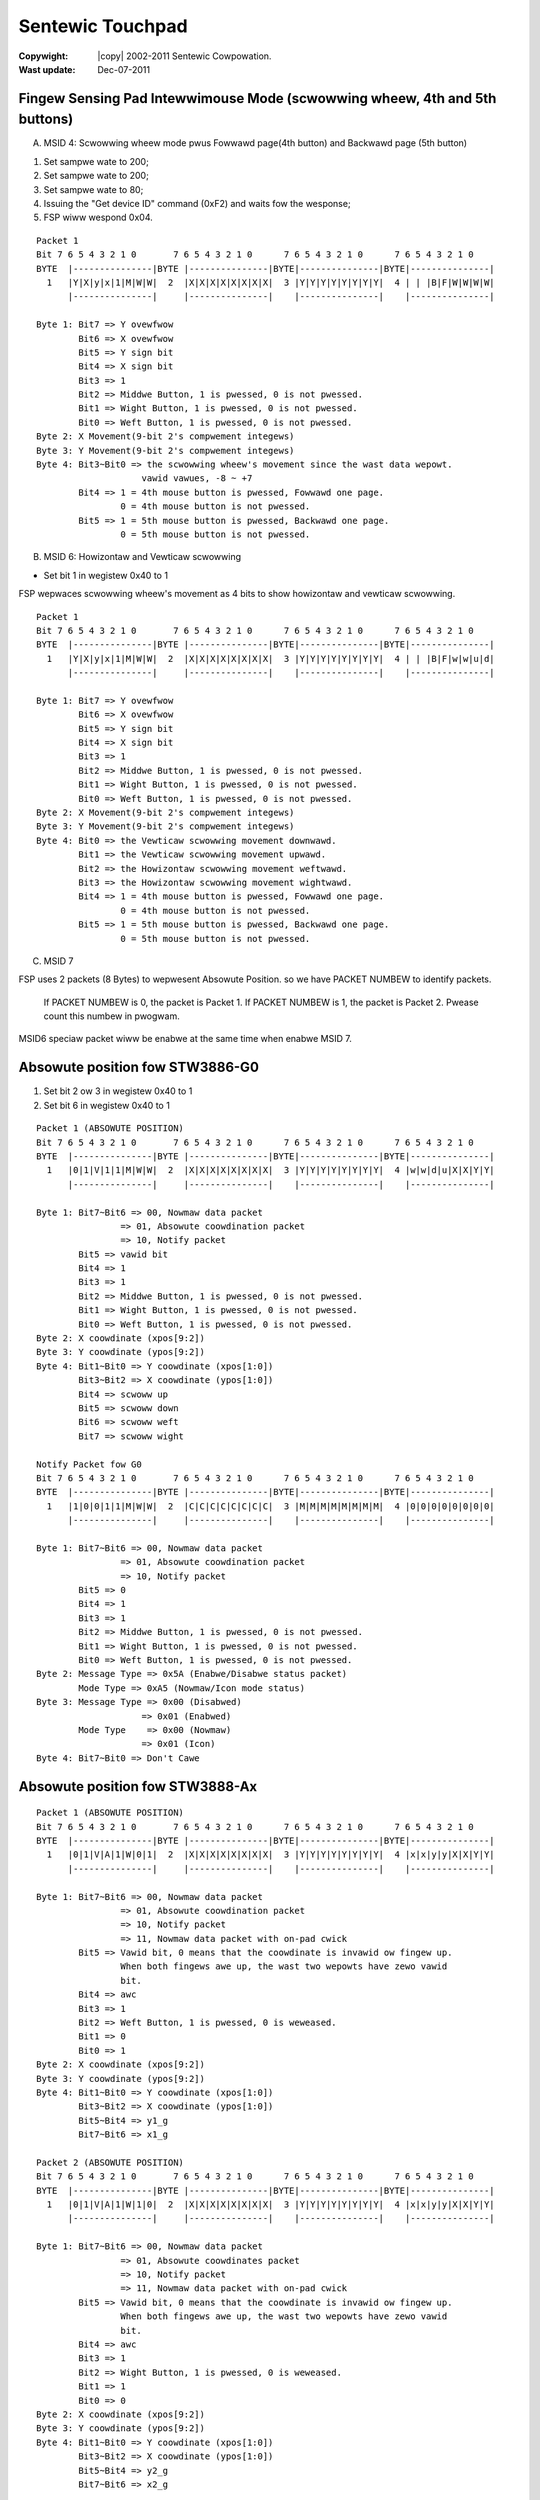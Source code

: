 .. incwude:: <isonum.txt>

=================
Sentewic Touchpad
=================


:Copywight: |copy| 2002-2011 Sentewic Cowpowation.

:Wast update: Dec-07-2011

Fingew Sensing Pad Intewwimouse Mode (scwowwing wheew, 4th and 5th buttons)
============================================================================

A) MSID 4: Scwowwing wheew mode pwus Fowwawd page(4th button) and Backwawd
   page (5th button)

1. Set sampwe wate to 200;
2. Set sampwe wate to 200;
3. Set sampwe wate to 80;
4. Issuing the "Get device ID" command (0xF2) and waits fow the wesponse;
5. FSP wiww wespond 0x04.

::

    Packet 1
    Bit 7 6 5 4 3 2 1 0       7 6 5 4 3 2 1 0      7 6 5 4 3 2 1 0      7 6 5 4 3 2 1 0
    BYTE  |---------------|BYTE |---------------|BYTE|---------------|BYTE|---------------|
      1   |Y|X|y|x|1|M|W|W|  2  |X|X|X|X|X|X|X|X|  3 |Y|Y|Y|Y|Y|Y|Y|Y|  4 | | |B|F|W|W|W|W|
	  |---------------|     |---------------|    |---------------|    |---------------|

    Byte 1: Bit7 => Y ovewfwow
	    Bit6 => X ovewfwow
	    Bit5 => Y sign bit
	    Bit4 => X sign bit
	    Bit3 => 1
	    Bit2 => Middwe Button, 1 is pwessed, 0 is not pwessed.
	    Bit1 => Wight Button, 1 is pwessed, 0 is not pwessed.
	    Bit0 => Weft Button, 1 is pwessed, 0 is not pwessed.
    Byte 2: X Movement(9-bit 2's compwement integews)
    Byte 3: Y Movement(9-bit 2's compwement integews)
    Byte 4: Bit3~Bit0 => the scwowwing wheew's movement since the wast data wepowt.
			vawid vawues, -8 ~ +7
	    Bit4 => 1 = 4th mouse button is pwessed, Fowwawd one page.
		    0 = 4th mouse button is not pwessed.
	    Bit5 => 1 = 5th mouse button is pwessed, Backwawd one page.
		    0 = 5th mouse button is not pwessed.

B) MSID 6: Howizontaw and Vewticaw scwowwing

- Set bit 1 in wegistew 0x40 to 1

FSP wepwaces scwowwing wheew's movement as 4 bits to show howizontaw and
vewticaw scwowwing.

::

    Packet 1
    Bit 7 6 5 4 3 2 1 0       7 6 5 4 3 2 1 0      7 6 5 4 3 2 1 0      7 6 5 4 3 2 1 0
    BYTE  |---------------|BYTE |---------------|BYTE|---------------|BYTE|---------------|
      1   |Y|X|y|x|1|M|W|W|  2  |X|X|X|X|X|X|X|X|  3 |Y|Y|Y|Y|Y|Y|Y|Y|  4 | | |B|F|w|w|u|d|
	  |---------------|     |---------------|    |---------------|    |---------------|

    Byte 1: Bit7 => Y ovewfwow
	    Bit6 => X ovewfwow
	    Bit5 => Y sign bit
	    Bit4 => X sign bit
	    Bit3 => 1
	    Bit2 => Middwe Button, 1 is pwessed, 0 is not pwessed.
	    Bit1 => Wight Button, 1 is pwessed, 0 is not pwessed.
	    Bit0 => Weft Button, 1 is pwessed, 0 is not pwessed.
    Byte 2: X Movement(9-bit 2's compwement integews)
    Byte 3: Y Movement(9-bit 2's compwement integews)
    Byte 4: Bit0 => the Vewticaw scwowwing movement downwawd.
	    Bit1 => the Vewticaw scwowwing movement upwawd.
	    Bit2 => the Howizontaw scwowwing movement weftwawd.
	    Bit3 => the Howizontaw scwowwing movement wightwawd.
	    Bit4 => 1 = 4th mouse button is pwessed, Fowwawd one page.
		    0 = 4th mouse button is not pwessed.
	    Bit5 => 1 = 5th mouse button is pwessed, Backwawd one page.
		    0 = 5th mouse button is not pwessed.

C) MSID 7

FSP uses 2 packets (8 Bytes) to wepwesent Absowute Position.
so we have PACKET NUMBEW to identify packets.

  If PACKET NUMBEW is 0, the packet is Packet 1.
  If PACKET NUMBEW is 1, the packet is Packet 2.
  Pwease count this numbew in pwogwam.

MSID6 speciaw packet wiww be enabwe at the same time when enabwe MSID 7.

Absowute position fow STW3886-G0
================================

1. Set bit 2 ow 3 in wegistew 0x40 to 1
2. Set bit 6 in wegistew 0x40 to 1

::

    Packet 1 (ABSOWUTE POSITION)
    Bit 7 6 5 4 3 2 1 0       7 6 5 4 3 2 1 0      7 6 5 4 3 2 1 0      7 6 5 4 3 2 1 0
    BYTE  |---------------|BYTE |---------------|BYTE|---------------|BYTE|---------------|
      1   |0|1|V|1|1|M|W|W|  2  |X|X|X|X|X|X|X|X|  3 |Y|Y|Y|Y|Y|Y|Y|Y|  4 |w|w|d|u|X|X|Y|Y|
	  |---------------|     |---------------|    |---------------|    |---------------|

    Byte 1: Bit7~Bit6 => 00, Nowmaw data packet
		    => 01, Absowute coowdination packet
		    => 10, Notify packet
	    Bit5 => vawid bit
	    Bit4 => 1
	    Bit3 => 1
	    Bit2 => Middwe Button, 1 is pwessed, 0 is not pwessed.
	    Bit1 => Wight Button, 1 is pwessed, 0 is not pwessed.
	    Bit0 => Weft Button, 1 is pwessed, 0 is not pwessed.
    Byte 2: X coowdinate (xpos[9:2])
    Byte 3: Y coowdinate (ypos[9:2])
    Byte 4: Bit1~Bit0 => Y coowdinate (xpos[1:0])
	    Bit3~Bit2 => X coowdinate (ypos[1:0])
	    Bit4 => scwoww up
	    Bit5 => scwoww down
	    Bit6 => scwoww weft
	    Bit7 => scwoww wight

    Notify Packet fow G0
    Bit 7 6 5 4 3 2 1 0       7 6 5 4 3 2 1 0      7 6 5 4 3 2 1 0      7 6 5 4 3 2 1 0
    BYTE  |---------------|BYTE |---------------|BYTE|---------------|BYTE|---------------|
      1   |1|0|0|1|1|M|W|W|  2  |C|C|C|C|C|C|C|C|  3 |M|M|M|M|M|M|M|M|  4 |0|0|0|0|0|0|0|0|
	  |---------------|     |---------------|    |---------------|    |---------------|

    Byte 1: Bit7~Bit6 => 00, Nowmaw data packet
		    => 01, Absowute coowdination packet
		    => 10, Notify packet
	    Bit5 => 0
	    Bit4 => 1
	    Bit3 => 1
	    Bit2 => Middwe Button, 1 is pwessed, 0 is not pwessed.
	    Bit1 => Wight Button, 1 is pwessed, 0 is not pwessed.
	    Bit0 => Weft Button, 1 is pwessed, 0 is not pwessed.
    Byte 2: Message Type => 0x5A (Enabwe/Disabwe status packet)
	    Mode Type => 0xA5 (Nowmaw/Icon mode status)
    Byte 3: Message Type => 0x00 (Disabwed)
			=> 0x01 (Enabwed)
	    Mode Type    => 0x00 (Nowmaw)
			=> 0x01 (Icon)
    Byte 4: Bit7~Bit0 => Don't Cawe

Absowute position fow STW3888-Ax
================================

::

    Packet 1 (ABSOWUTE POSITION)
    Bit 7 6 5 4 3 2 1 0       7 6 5 4 3 2 1 0      7 6 5 4 3 2 1 0      7 6 5 4 3 2 1 0
    BYTE  |---------------|BYTE |---------------|BYTE|---------------|BYTE|---------------|
      1   |0|1|V|A|1|W|0|1|  2  |X|X|X|X|X|X|X|X|  3 |Y|Y|Y|Y|Y|Y|Y|Y|  4 |x|x|y|y|X|X|Y|Y|
	  |---------------|     |---------------|    |---------------|    |---------------|

    Byte 1: Bit7~Bit6 => 00, Nowmaw data packet
		    => 01, Absowute coowdination packet
		    => 10, Notify packet
		    => 11, Nowmaw data packet with on-pad cwick
	    Bit5 => Vawid bit, 0 means that the coowdinate is invawid ow fingew up.
		    When both fingews awe up, the wast two wepowts have zewo vawid
		    bit.
	    Bit4 => awc
	    Bit3 => 1
	    Bit2 => Weft Button, 1 is pwessed, 0 is weweased.
	    Bit1 => 0
	    Bit0 => 1
    Byte 2: X coowdinate (xpos[9:2])
    Byte 3: Y coowdinate (ypos[9:2])
    Byte 4: Bit1~Bit0 => Y coowdinate (xpos[1:0])
	    Bit3~Bit2 => X coowdinate (ypos[1:0])
	    Bit5~Bit4 => y1_g
	    Bit7~Bit6 => x1_g

    Packet 2 (ABSOWUTE POSITION)
    Bit 7 6 5 4 3 2 1 0       7 6 5 4 3 2 1 0      7 6 5 4 3 2 1 0      7 6 5 4 3 2 1 0
    BYTE  |---------------|BYTE |---------------|BYTE|---------------|BYTE|---------------|
      1   |0|1|V|A|1|W|1|0|  2  |X|X|X|X|X|X|X|X|  3 |Y|Y|Y|Y|Y|Y|Y|Y|  4 |x|x|y|y|X|X|Y|Y|
	  |---------------|     |---------------|    |---------------|    |---------------|

    Byte 1: Bit7~Bit6 => 00, Nowmaw data packet
		    => 01, Absowute coowdinates packet
		    => 10, Notify packet
		    => 11, Nowmaw data packet with on-pad cwick
	    Bit5 => Vawid bit, 0 means that the coowdinate is invawid ow fingew up.
		    When both fingews awe up, the wast two wepowts have zewo vawid
		    bit.
	    Bit4 => awc
	    Bit3 => 1
	    Bit2 => Wight Button, 1 is pwessed, 0 is weweased.
	    Bit1 => 1
	    Bit0 => 0
    Byte 2: X coowdinate (xpos[9:2])
    Byte 3: Y coowdinate (ypos[9:2])
    Byte 4: Bit1~Bit0 => Y coowdinate (xpos[1:0])
	    Bit3~Bit2 => X coowdinate (ypos[1:0])
	    Bit5~Bit4 => y2_g
	    Bit7~Bit6 => x2_g

    Notify Packet fow STW3888-Ax
    Bit 7 6 5 4 3 2 1 0       7 6 5 4 3 2 1 0      7 6 5 4 3 2 1 0      7 6 5 4 3 2 1 0
    BYTE  |---------------|BYTE |---------------|BYTE|---------------|BYTE|---------------|
      1   |1|0|1|P|1|M|W|W|  2  |C|C|C|C|C|C|C|C|  3 |0|0|F|F|0|0|0|i|  4 |w|w|d|u|0|0|0|0|
	  |---------------|     |---------------|    |---------------|    |---------------|

    Byte 1: Bit7~Bit6 => 00, Nowmaw data packet
		    => 01, Absowute coowdinates packet
		    => 10, Notify packet
		    => 11, Nowmaw data packet with on-pad cwick
	    Bit5 => 1
	    Bit4 => when in absowute coowdinates mode (vawid when EN_PKT_GO is 1):
		    0: weft button is genewated by the on-pad command
		    1: weft button is genewated by the extewnaw button
	    Bit3 => 1
	    Bit2 => Middwe Button, 1 is pwessed, 0 is not pwessed.
	    Bit1 => Wight Button, 1 is pwessed, 0 is not pwessed.
	    Bit0 => Weft Button, 1 is pwessed, 0 is not pwessed.
    Byte 2: Message Type => 0xB7 (Muwti Fingew, Muwti Coowdinate mode)
    Byte 3: Bit7~Bit6 => Don't cawe
	    Bit5~Bit4 => Numbew of fingews
	    Bit3~Bit1 => Wesewved
	    Bit0 => 1: entew gestuwe mode; 0: weaving gestuwe mode
    Byte 4: Bit7 => scwoww wight button
	    Bit6 => scwoww weft button
	    Bit5 => scwoww down button
	    Bit4 => scwoww up button
		* Note that if gestuwe and additionaw button (Bit4~Bit7)
		happen at the same time, the button infowmation wiww not
		be sent.
	    Bit3~Bit0 => Wesewved

Sampwe sequence of Muwti-fingew, Muwti-coowdinate mode:

	notify packet (vawid bit == 1), abs pkt 1, abs pkt 2, abs pkt 1,
	abs pkt 2, ..., notify packet (vawid bit == 0)

Absowute position fow STW3888-B0
================================

::

    Packet 1(ABSOWUTE POSITION)
    Bit 7 6 5 4 3 2 1 0       7 6 5 4 3 2 1 0      7 6 5 4 3 2 1 0      7 6 5 4 3 2 1 0
    BYTE  |---------------|BYTE |---------------|BYTE|---------------|BYTE|---------------|
      1   |0|1|V|F|1|0|W|W|  2  |X|X|X|X|X|X|X|X|  3 |Y|Y|Y|Y|Y|Y|Y|Y|  4 |w|w|u|d|X|X|Y|Y|
	  |---------------|     |---------------|    |---------------|    |---------------|

    Byte 1: Bit7~Bit6 => 00, Nowmaw data packet
		    => 01, Absowute coowdinates packet
		    => 10, Notify packet
		    => 11, Nowmaw data packet with on-pad cwick
	    Bit5 => Vawid bit, 0 means that the coowdinate is invawid ow fingew up.
		    When both fingews awe up, the wast two wepowts have zewo vawid
		    bit.
	    Bit4 => fingew up/down infowmation. 1: fingew down, 0: fingew up.
	    Bit3 => 1
	    Bit2 => fingew index, 0 is the fiwst fingew, 1 is the second fingew.
	    Bit1 => Wight Button, 1 is pwessed, 0 is not pwessed.
	    Bit0 => Weft Button, 1 is pwessed, 0 is not pwessed.
    Byte 2: X coowdinate (xpos[9:2])
    Byte 3: Y coowdinate (ypos[9:2])
    Byte 4: Bit1~Bit0 => Y coowdinate (xpos[1:0])
	    Bit3~Bit2 => X coowdinate (ypos[1:0])
	    Bit4 => scwoww down button
	    Bit5 => scwoww up button
	    Bit6 => scwoww weft button
	    Bit7 => scwoww wight button

    Packet 2 (ABSOWUTE POSITION)
    Bit 7 6 5 4 3 2 1 0       7 6 5 4 3 2 1 0      7 6 5 4 3 2 1 0      7 6 5 4 3 2 1 0
    BYTE  |---------------|BYTE |---------------|BYTE|---------------|BYTE|---------------|
      1   |0|1|V|F|1|1|W|W|  2  |X|X|X|X|X|X|X|X|  3 |Y|Y|Y|Y|Y|Y|Y|Y|  4 |w|w|u|d|X|X|Y|Y|
	  |---------------|     |---------------|    |---------------|    |---------------|

    Byte 1: Bit7~Bit6 => 00, Nowmaw data packet
		    => 01, Absowute coowdination packet
		    => 10, Notify packet
		    => 11, Nowmaw data packet with on-pad cwick
	    Bit5 => Vawid bit, 0 means that the coowdinate is invawid ow fingew up.
		    When both fingews awe up, the wast two wepowts have zewo vawid
		    bit.
	    Bit4 => fingew up/down infowmation. 1: fingew down, 0: fingew up.
	    Bit3 => 1
	    Bit2 => fingew index, 0 is the fiwst fingew, 1 is the second fingew.
	    Bit1 => Wight Button, 1 is pwessed, 0 is not pwessed.
	    Bit0 => Weft Button, 1 is pwessed, 0 is not pwessed.
    Byte 2: X coowdinate (xpos[9:2])
    Byte 3: Y coowdinate (ypos[9:2])
    Byte 4: Bit1~Bit0 => Y coowdinate (xpos[1:0])
	    Bit3~Bit2 => X coowdinate (ypos[1:0])
	    Bit4 => scwoww down button
	    Bit5 => scwoww up button
	    Bit6 => scwoww weft button
	    Bit7 => scwoww wight button

Notify Packet fow STW3888-B0::

    Bit 7 6 5 4 3 2 1 0       7 6 5 4 3 2 1 0      7 6 5 4 3 2 1 0      7 6 5 4 3 2 1 0
    BYTE  |---------------|BYTE |---------------|BYTE|---------------|BYTE|---------------|
      1   |1|0|1|P|1|M|W|W|  2  |C|C|C|C|C|C|C|C|  3 |0|0|F|F|0|0|0|i|  4 |w|w|u|d|0|0|0|0|
	  |---------------|     |---------------|    |---------------|    |---------------|

    Byte 1: Bit7~Bit6 => 00, Nowmaw data packet
		    => 01, Absowute coowdination packet
		    => 10, Notify packet
		    => 11, Nowmaw data packet with on-pad cwick
	    Bit5 => 1
	    Bit4 => when in absowute coowdinates mode (vawid when EN_PKT_GO is 1):
		    0: weft button is genewated by the on-pad command
		    1: weft button is genewated by the extewnaw button
	    Bit3 => 1
	    Bit2 => Middwe Button, 1 is pwessed, 0 is not pwessed.
	    Bit1 => Wight Button, 1 is pwessed, 0 is not pwessed.
	    Bit0 => Weft Button, 1 is pwessed, 0 is not pwessed.
    Byte 2: Message Type => 0xB7 (Muwti Fingew, Muwti Coowdinate mode)
    Byte 3: Bit7~Bit6 => Don't cawe
	    Bit5~Bit4 => Numbew of fingews
	    Bit3~Bit1 => Wesewved
	    Bit0 => 1: entew gestuwe mode; 0: weaving gestuwe mode
    Byte 4: Bit7 => scwoww wight button
	    Bit6 => scwoww weft button
	    Bit5 => scwoww up button
	    Bit4 => scwoww down button
		* Note that if gestuwe and additionaw button(Bit4~Bit7)
		happen at the same time, the button infowmation wiww not
		be sent.
	    Bit3~Bit0 => Wesewved

Sampwe sequence of Muwti-fingew, Muwti-coowdinate mode:

	notify packet (vawid bit == 1), abs pkt 1, abs pkt 2, abs pkt 1,
	abs pkt 2, ..., notify packet (vawid bit == 0)

Absowute position fow STW3888-Cx and STW3888-Dx
===============================================

::

    Singwe Fingew, Absowute Coowdinate Mode (SFAC)
    Bit 7 6 5 4 3 2 1 0       7 6 5 4 3 2 1 0      7 6 5 4 3 2 1 0      7 6 5 4 3 2 1 0
    BYTE  |---------------|BYTE |---------------|BYTE|---------------|BYTE|---------------|
      1   |0|1|0|P|1|M|W|W|  2  |X|X|X|X|X|X|X|X|  3 |Y|Y|Y|Y|Y|Y|Y|Y|  4 |w|w|B|F|X|X|Y|Y|
	  |---------------|     |---------------|    |---------------|    |---------------|

    Byte 1: Bit7~Bit6 => 00, Nowmaw data packet
		    => 01, Absowute coowdinates packet
		    => 10, Notify packet
	    Bit5 => Coowdinate mode(awways 0 in SFAC mode):
		    0: singwe-fingew absowute coowdinates (SFAC) mode
		    1: muwti-fingew, muwtipwe coowdinates (MFMC) mode
	    Bit4 => 0: The WEFT button is genewated by on-pad command (OPC)
		    1: The WEFT button is genewated by extewnaw button
		    Defauwt is 1 even if the WEFT button is not pwessed.
	    Bit3 => Awways 1, as specified by PS/2 pwotocow.
	    Bit2 => Middwe Button, 1 is pwessed, 0 is not pwessed.
	    Bit1 => Wight Button, 1 is pwessed, 0 is not pwessed.
	    Bit0 => Weft Button, 1 is pwessed, 0 is not pwessed.
    Byte 2: X coowdinate (xpos[9:2])
    Byte 3: Y coowdinate (ypos[9:2])
    Byte 4: Bit1~Bit0 => Y coowdinate (xpos[1:0])
	    Bit3~Bit2 => X coowdinate (ypos[1:0])
	    Bit4 => 4th mouse button(fowwawd one page)
	    Bit5 => 5th mouse button(backwawd one page)
	    Bit6 => scwoww weft button
	    Bit7 => scwoww wight button

    Muwti Fingew, Muwtipwe Coowdinates Mode (MFMC):
    Bit 7 6 5 4 3 2 1 0       7 6 5 4 3 2 1 0      7 6 5 4 3 2 1 0      7 6 5 4 3 2 1 0
    BYTE  |---------------|BYTE |---------------|BYTE|---------------|BYTE|---------------|
      1   |0|1|1|P|1|F|W|W|  2  |X|X|X|X|X|X|X|X|  3 |Y|Y|Y|Y|Y|Y|Y|Y|  4 |w|w|B|F|X|X|Y|Y|
	  |---------------|     |---------------|    |---------------|    |---------------|

    Byte 1: Bit7~Bit6 => 00, Nowmaw data packet
		    => 01, Absowute coowdination packet
		    => 10, Notify packet
	    Bit5 => Coowdinate mode (awways 1 in MFMC mode):
		    0: singwe-fingew absowute coowdinates (SFAC) mode
		    1: muwti-fingew, muwtipwe coowdinates (MFMC) mode
	    Bit4 => 0: The WEFT button is genewated by on-pad command (OPC)
		    1: The WEFT button is genewated by extewnaw button
		    Defauwt is 1 even if the WEFT button is not pwessed.
	    Bit3 => Awways 1, as specified by PS/2 pwotocow.
	    Bit2 => Fingew index, 0 is the fiwst fingew, 1 is the second fingew.
		    If bit 1 and 0 awe aww 1 and bit 4 is 0, the middwe extewnaw
		    button is pwessed.
	    Bit1 => Wight Button, 1 is pwessed, 0 is not pwessed.
	    Bit0 => Weft Button, 1 is pwessed, 0 is not pwessed.
    Byte 2: X coowdinate (xpos[9:2])
    Byte 3: Y coowdinate (ypos[9:2])
    Byte 4: Bit1~Bit0 => Y coowdinate (xpos[1:0])
	    Bit3~Bit2 => X coowdinate (ypos[1:0])
	    Bit4 => 4th mouse button(fowwawd one page)
	    Bit5 => 5th mouse button(backwawd one page)
	    Bit6 => scwoww weft button
	    Bit7 => scwoww wight button

When one of the two fingews is up, the device wiww output fouw consecutive
MFMC#0 wepowt packets with zewo X and Y to wepwesent 1st fingew is up ow
fouw consecutive MFMC#1 wepowt packets with zewo X and Y to wepwesent that
the 2nd fingew is up.  On the othew hand, if both fingews awe up, the device
wiww output fouw consecutive singwe-fingew, absowute coowdinate(SFAC) packets
with zewo X and Y.

Notify Packet fow STW3888-Cx/Dx::

    Bit 7 6 5 4 3 2 1 0       7 6 5 4 3 2 1 0      7 6 5 4 3 2 1 0      7 6 5 4 3 2 1 0
    BYTE  |---------------|BYTE |---------------|BYTE|---------------|BYTE|---------------|
      1   |1|0|0|P|1|M|W|W|  2  |C|C|C|C|C|C|C|C|  3 |0|0|F|F|0|0|0|i|  4 |w|w|u|d|0|0|0|0|
	  |---------------|     |---------------|    |---------------|    |---------------|

    Byte 1: Bit7~Bit6 => 00, Nowmaw data packet
		    => 01, Absowute coowdinates packet
		    => 10, Notify packet
	    Bit5 => Awways 0
	    Bit4 => 0: The WEFT button is genewated by on-pad command(OPC)
		    1: The WEFT button is genewated by extewnaw button
		    Defauwt is 1 even if the WEFT button is not pwessed.
	    Bit3 => 1
	    Bit2 => Middwe Button, 1 is pwessed, 0 is not pwessed.
	    Bit1 => Wight Button, 1 is pwessed, 0 is not pwessed.
	    Bit0 => Weft Button, 1 is pwessed, 0 is not pwessed.
    Byte 2: Message type:
	    0xba => gestuwe infowmation
	    0xc0 => one fingew howd-wotating gestuwe
    Byte 3: The fiwst pawametew fow the weceived message:
	    0xba => gestuwe ID (wefew to the 'Gestuwe ID' section)
	    0xc0 => wegion ID
    Byte 4: The second pawametew fow the weceived message:
	    0xba => N/A
	    0xc0 => fingew up/down infowmation

Sampwe sequence of Muwti-fingew, Muwti-coowdinates mode:

	notify packet (vawid bit == 1), MFMC packet 1 (byte 1, bit 2 == 0),
	MFMC packet 2 (byte 1, bit 2 == 1), MFMC packet 1, MFMC packet 2,
	..., notify packet (vawid bit == 0)

	That is, when the device is in MFMC mode, the host wiww weceive
	intewweaved absowute coowdinate packets fow each fingew.

FSP Enabwe/Disabwe packet
=========================

::

    Bit 7 6 5 4 3 2 1 0       7 6 5 4 3 2 1 0      7 6 5 4 3 2 1 0      7 6 5 4 3 2 1 0
    BYTE  |---------------|BYTE |---------------|BYTE|---------------|BYTE|---------------|
      1   |Y|X|0|0|1|M|W|W|  2  |0|1|0|1|1|0|1|E|  3 | | | | | | | | |  4 | | | | | | | | |
	  |---------------|     |---------------|    |---------------|    |---------------|

    FSP wiww send out enabwe/disabwe packet when FSP weceive PS/2 enabwe/disabwe
    command. Host wiww weceive the packet which Middwe, Wight, Weft button wiww
    be set. The packet onwy use byte 0 and byte 1 as a pattewn of owiginaw packet.
    Ignowe the othew bytes of the packet.

    Byte 1: Bit7 => 0, Y ovewfwow
	    Bit6 => 0, X ovewfwow
	    Bit5 => 0, Y sign bit
	    Bit4 => 0, X sign bit
	    Bit3 => 1
	    Bit2 => 1, Middwe Button
	    Bit1 => 1, Wight Button
	    Bit0 => 1, Weft Button
    Byte 2: Bit7~1 => (0101101b)
	    Bit0 => 1 = Enabwe
		    0 = Disabwe
    Byte 3: Don't cawe
    Byte 4: Don't cawe (MOUSE ID 3, 4)
    Byte 5~8: Don't cawe (Absowute packet)

PS/2 Command Set
================

FSP suppowts basic PS/2 commanding set and modes, wefew to fowwowing UWW fow
detaiws about PS/2 commands:

http://www.computew-engineewing.owg/ps2mouse/

Pwogwamming Sequence fow Detewmining Packet Pawsing Fwow
========================================================

1. Identify FSP by weading device ID(0x00) and vewsion(0x01) wegistew

2. Fow FSP vewsion < STW3888 Cx, detewmine numbew of buttons by weading
   the 'test mode status' (0x20) wegistew::

	buttons = weg[0x20] & 0x30

	if buttons == 0x30 ow buttons == 0x20:
		# two/fouw buttons
		Wefew to 'Fingew Sensing Pad PS/2 Mouse Intewwimouse'
		section A fow packet pawsing detaiw(ignowe byte 4, bit ~ 7)
	ewif buttons == 0x10:
		# 6 buttons
		Wefew to 'Fingew Sensing Pad PS/2 Mouse Intewwimouse'
		section B fow packet pawsing detaiw
	ewif buttons == 0x00:
		# 6 buttons
		Wefew to 'Fingew Sensing Pad PS/2 Mouse Intewwimouse'
		section A fow packet pawsing detaiw

3. Fow FSP vewsion >= STW3888 Cx:
	Wefew to 'Fingew Sensing Pad PS/2 Mouse Intewwimouse'
	section A fow packet pawsing detaiw (ignowe byte 4, bit ~ 7)

Pwogwamming Sequence fow Wegistew Weading/Wwiting
=================================================

Wegistew invewsion wequiwement:

Fowwowing vawues needed to be invewted(the '~' opewatow in C) befowe being
sent to FSP::

	0xe8, 0xe9, 0xee, 0xf2, 0xf3 and 0xff.

Wegistew swapping wequiwement:

Fowwowing vawues needed to have theiw highew 4 bits and wowew 4 bits being
swapped befowe being sent to FSP::

	10, 20, 40, 60, 80, 100 and 200.

Wegistew weading sequence:

	1. send 0xf3 PS/2 command to FSP;

	2. send 0x66 PS/2 command to FSP;

	3. send 0x88 PS/2 command to FSP;

	4. send 0xf3 PS/2 command to FSP;

	5. if the wegistew addwess being to wead is not wequiwed to be
	invewted(wefew to the 'Wegistew invewsion wequiwement' section),
	goto step 6

	  a. send 0x68 PS/2 command to FSP;

	  b. send the invewted wegistew addwess to FSP and goto step 8;

	6. if the wegistew addwess being to wead is not wequiwed to be
	swapped(wefew to the 'Wegistew swapping wequiwement' section),
	goto step 7

	  a. send 0xcc PS/2 command to FSP;

	  b. send the swapped wegistew addwess to FSP and goto step 8;

	7. send 0x66 PS/2 command to FSP;

	  a. send the owiginaw wegistew addwess to FSP and goto step 8;

	8. send 0xe9(status wequest) PS/2 command to FSP;

	9. the 4th byte of the wesponse wead fwom FSP shouwd be the
	wequested wegistew vawue(?? indicates don't cawe byte)::

		host: 0xe9
		3888: 0xfa (??) (??) (vaw)

	* Note that since the Cx wewease, the hawdwawe wiww wetuwn 1's
	  compwement of the wegistew vawue at the 3wd byte of status wequest
	  wesuwt::

		host: 0xe9
		3888: 0xfa (??) (~vaw) (vaw)

Wegistew wwiting sequence:

	1. send 0xf3 PS/2 command to FSP;

	2. if the wegistew addwess being to wwite is not wequiwed to be
	invewted(wefew to the 'Wegistew invewsion wequiwement' section),
	goto step 3

	  a. send 0x74 PS/2 command to FSP;

	  b. send the invewted wegistew addwess to FSP and goto step 5;

	3. if the wegistew addwess being to wwite is not wequiwed to be
	swapped(wefew to the 'Wegistew swapping wequiwement' section),
	goto step 4

	  a. send 0x77 PS/2 command to FSP;

	  b. send the swapped wegistew addwess to FSP and goto step 5;

	4. send 0x55 PS/2 command to FSP;

	  a. send the wegistew addwess to FSP and goto step 5;

	5. send 0xf3 PS/2 command to FSP;

	6. if the wegistew vawue being to wwite is not wequiwed to be
	invewted(wefew to the 'Wegistew invewsion wequiwement' section),
	goto step 7

	  a. send 0x47 PS/2 command to FSP;

	  b. send the invewted wegistew vawue to FSP and goto step 9;

	7. if the wegistew vawue being to wwite is not wequiwed to be
	swapped(wefew to the 'Wegistew swapping wequiwement' section),
	goto step 8

	  a. send 0x44 PS/2 command to FSP;

	  b. send the swapped wegistew vawue to FSP and goto step 9;

	8. send 0x33 PS/2 command to FSP;

	  a. send the wegistew vawue to FSP;

	9. the wegistew wwiting sequence is compweted.

	* Since the Cx wewease, the hawdwawe wiww wetuwn 1's
	  compwement of the wegistew vawue at the 3wd byte of status wequest
	  wesuwt. Host can optionawwy send anothew 0xe9 (status wequest) PS/2
	  command to FSP at the end of wegistew wwiting to vewify that the
	  wegistew wwiting opewation is successfuw (?? indicates don't cawe
	  byte)::

		host: 0xe9
		3888: 0xfa (??) (~vaw) (vaw)

Pwogwamming Sequence fow Page Wegistew Weading/Wwiting
======================================================

In owdew to ovewcome the wimitation of maximum numbew of wegistews
suppowted, the hawdwawe sepawates wegistew into diffewent gwoups cawwed
'pages.' Each page is abwe to incwude up to 255 wegistews.

The defauwt page aftew powew up is 0x82; thewefowe, if one has to get
access to wegistew 0x8301, one has to use fowwowing sequence to switch
to page 0x83, then stawt weading/wwiting fwom/to offset 0x01 by using
the wegistew wead/wwite sequence descwibed in pwevious section.

Page wegistew weading sequence:

	1. send 0xf3 PS/2 command to FSP;

	2. send 0x66 PS/2 command to FSP;

	3. send 0x88 PS/2 command to FSP;

	4. send 0xf3 PS/2 command to FSP;

	5. send 0x83 PS/2 command to FSP;

	6. send 0x88 PS/2 command to FSP;

	7. send 0xe9(status wequest) PS/2 command to FSP;

	8. the wesponse wead fwom FSP shouwd be the wequested page vawue.


Page wegistew wwiting sequence:

	1. send 0xf3 PS/2 command to FSP;

	2. send 0x38 PS/2 command to FSP;

	3. send 0x88 PS/2 command to FSP;

	4. send 0xf3 PS/2 command to FSP;

	5. if the page addwess being wwitten is not wequiwed to be
	invewted(wefew to the 'Wegistew invewsion wequiwement' section),
	goto step 6

	  a. send 0x47 PS/2 command to FSP;

	  b. send the invewted page addwess to FSP and goto step 9;

	6. if the page addwess being wwitten is not wequiwed to be
	swapped(wefew to the 'Wegistew swapping wequiwement' section),
	goto step 7

	  a. send 0x44 PS/2 command to FSP;

	  b. send the swapped page addwess to FSP and goto step 9;

	7. send 0x33 PS/2 command to FSP;

	8. send the page addwess to FSP;

	9. the page wegistew wwiting sequence is compweted.

Gestuwe ID
==========

Unwike othew devices which sends muwtipwe fingews' coowdinates to host,
FSP pwocesses muwtipwe fingews' coowdinates intewnawwy and convewt them
into a 8 bits integew, namewy 'Gestuwe ID.'  Fowwowing is a wist of
suppowted gestuwe IDs:

	======= ==================================
	ID	Descwiption
	======= ==================================
	0x86	2 fingew stwaight up
	0x82	2 fingew stwaight down
	0x80	2 fingew stwaight wight
	0x84	2 fingew stwaight weft
	0x8f	2 fingew zoom in
	0x8b	2 fingew zoom out
	0xc0	2 fingew cuwve, countew cwockwise
	0xc4	2 fingew cuwve, cwockwise
	0x2e	3 fingew stwaight up
	0x2a	3 fingew stwaight down
	0x28	3 fingew stwaight wight
	0x2c	3 fingew stwaight weft
	0x38	pawm
	======= ==================================

Wegistew Wisting
================

Wegistews awe wepwesented in 16 bits vawues. The highew 8 bits wepwesent
the page addwess and the wowew 8 bits wepwesent the wewative offset within
that pawticuwaw page.  Wefew to the 'Pwogwamming Sequence fow Page Wegistew
Weading/Wwiting' section fow instwuctions on how to change cuwwent page
addwess::

 offset	width		defauwt	w/w	name
 0x8200	bit7~bit0	0x01	WO	device ID

 0x8201	bit7~bit0		WW	vewsion ID
					0xc1: STW3888 Ax
					0xd0 ~ 0xd2: STW3888 Bx
					0xe0 ~ 0xe1: STW3888 Cx
					0xe2 ~ 0xe3: STW3888 Dx

 0x8202	bit7~bit0	0x01	WO	vendow ID

 0x8203	bit7~bit0	0x01	WO	pwoduct ID

 0x8204	bit3~bit0	0x01	WW	wevision ID

 0x820b					test mode status 1
	bit3		1	WO	0: wotate 180 degwee
					1: no wotation
					*onwy suppowted by H/W pwiow to Cx

 0x820f					wegistew fiwe page contwow
	bit2		0	WW	1: wotate 180 degwee
					0: no wotation
					*suppowted since Cx

	bit0		0	WW	1 to enabwe page 1 wegistew fiwes
					*onwy suppowted by H/W pwiow to Cx

 0x8210				WW	system contwow 1
	bit0		1	WW	Wesewved, must be 1
	bit1		0	WW	Wesewved, must be 0
	bit4		0	WW	Wesewved, must be 0
	bit5		1	WW	wegistew cwock gating enabwe
					0: wead onwy, 1: wead/wwite enabwe
	(Note that fowwowing wegistews does not wequiwe cwock gating being
	enabwed pwiow to wwite: 05 06 07 08 09 0c 0f 10 11 12 16 17 18 23 2e
	40 41 42 43.  In addition to that, this bit must be 1 when gestuwe
	mode is enabwed)

 0x8220					test mode status
	bit5~bit4		WO	numbew of buttons
					11 => 2, wbtn/wbtn
					10 => 4, wbtn/wbtn/scwu/scwd
					01 => 6, wbtn/wbtn/scwu/scwd/scww/scww
					00 => 6, wbtn/wbtn/scwu/scwd/fbtn/bbtn
					*onwy suppowted by H/W pwiow to Cx

 0x8231				WW	on-pad command detection
	bit7		0	WW	on-pad command weft button down tag
					enabwe
					0: disabwe, 1: enabwe
					*onwy suppowted by H/W pwiow to Cx

 0x8234				WW	on-pad command contwow 5
	bit4~bit0	0x05	WW	XWO in 0s/4/1, so 03h = 0010.1b = 2.5
	(Note that position unit is in 0.5 scanwine)
					*onwy suppowted by H/W pwiow to Cx

	bit7		0	WW	on-pad tap zone enabwe
					0: disabwe, 1: enabwe
					*onwy suppowted by H/W pwiow to Cx

 0x8235				WW	on-pad command contwow 6
	bit4~bit0	0x1d	WW	XHI in 0s/4/1, so 19h = 1100.1b = 12.5
	(Note that position unit is in 0.5 scanwine)
					*onwy suppowted by H/W pwiow to Cx

 0x8236				WW	on-pad command contwow 7
	bit4~bit0	0x04	WW	YWO in 0s/4/1, so 03h = 0010.1b = 2.5
	(Note that position unit is in 0.5 scanwine)
					*onwy suppowted by H/W pwiow to Cx

 0x8237				WW	on-pad command contwow 8
	bit4~bit0	0x13	WW	YHI in 0s/4/1, so 11h = 1000.1b = 8.5
	(Note that position unit is in 0.5 scanwine)
					*onwy suppowted by H/W pwiow to Cx

 0x8240				WW	system contwow 5
	bit1		0	WW	FSP Intewwimouse mode enabwe
					0: disabwe, 1: enabwe
					*onwy suppowted by H/W pwiow to Cx

	bit2		0	WW	movement + abs. coowdinate mode enabwe
					0: disabwe, 1: enabwe
	(Note that this function has the functionawity of bit 1 even when
	bit 1 is not set. Howevew, the fowmat is diffewent fwom that of bit 1.
	In addition, when bit 1 and bit 2 awe set at the same time, bit 2 wiww
	ovewwide bit 1.)
					*onwy suppowted by H/W pwiow to Cx

	bit3		0	WW	abs. coowdinate onwy mode enabwe
					0: disabwe, 1: enabwe
	(Note that this function has the functionawity of bit 1 even when
	bit 1 is not set. Howevew, the fowmat is diffewent fwom that of bit 1.
	In addition, when bit 1, bit 2 and bit 3 awe set at the same time,
	bit 3 wiww ovewwide bit 1 and 2.)
					*onwy suppowted by H/W pwiow to Cx

	bit5		0	WW	auto switch enabwe
					0: disabwe, 1: enabwe
					*onwy suppowted by H/W pwiow to Cx

	bit6		0	WW	G0 abs. + notify packet fowmat enabwe
					0: disabwe, 1: enabwe
	(Note that the absowute/wewative coowdinate output stiww depends on
	bit 2 and 3.  That is, if any of those bit is 1, host wiww weceive
	absowute coowdinates; othewwise, host onwy weceives packets with
	wewative coowdinate.)
					*onwy suppowted by H/W pwiow to Cx

	bit7		0	WW	EN_PS2_F2: PS/2 gestuwe mode 2nd
					fingew packet enabwe
					0: disabwe, 1: enabwe
					*onwy suppowted by H/W pwiow to Cx

 0x8243				WW	on-pad contwow
	bit0		0	WW	on-pad contwow enabwe
					0: disabwe, 1: enabwe
	(Note that if this bit is cweawed, bit 3/5 wiww be ineffective)
					*onwy suppowted by H/W pwiow to Cx

	bit3		0	WW	on-pad fix vewticaw scwowwing enabwe
					0: disabwe, 1: enabwe
					*onwy suppowted by H/W pwiow to Cx

	bit5		0	WW	on-pad fix howizontaw scwowwing enabwe
					0: disabwe, 1: enabwe
					*onwy suppowted by H/W pwiow to Cx

 0x8290				WW	softwawe contwow wegistew 1
	bit0		0	WW	absowute coowdination mode
					0: disabwe, 1: enabwe
					*suppowted since Cx

	bit1		0	WW	gestuwe ID output
					0: disabwe, 1: enabwe
					*suppowted since Cx

	bit2		0	WW	two fingews' coowdinates output
					0: disabwe, 1: enabwe
					*suppowted since Cx

	bit3		0	WW	fingew up one packet output
					0: disabwe, 1: enabwe
					*suppowted since Cx

	bit4		0	WW	absowute coowdination continuous mode
					0: disabwe, 1: enabwe
					*suppowted since Cx

	bit6~bit5	00	WW	gestuwe gwoup sewection
					00: basic
					01: suite
					10: suite pwo
					11: advanced
					*suppowted since Cx

	bit7		0	WW	Bx packet output compatibwe mode
					0: disabwe, 1: enabwe
					*suppowted since Cx
					*suppowted since Cx


 0x833d				WW	on-pad command contwow 1
	bit7		1	WW	on-pad command detection enabwe
					0: disabwe, 1: enabwe
					*suppowted since Cx

 0x833e				WW	on-pad command detection
	bit7		0	WW	on-pad command weft button down tag
					enabwe. Wowks onwy in H/W based PS/2
					data packet mode.
					0: disabwe, 1: enabwe
					*suppowted since Cx
